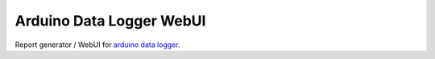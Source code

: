 Arduino Data Logger WebUI
#########################

Report generator / WebUI for `arduino data logger`_.

.. _`arduino data logger`: https://git.home.trueelena.org/gitweb/?p=arduino/data_logger.git
